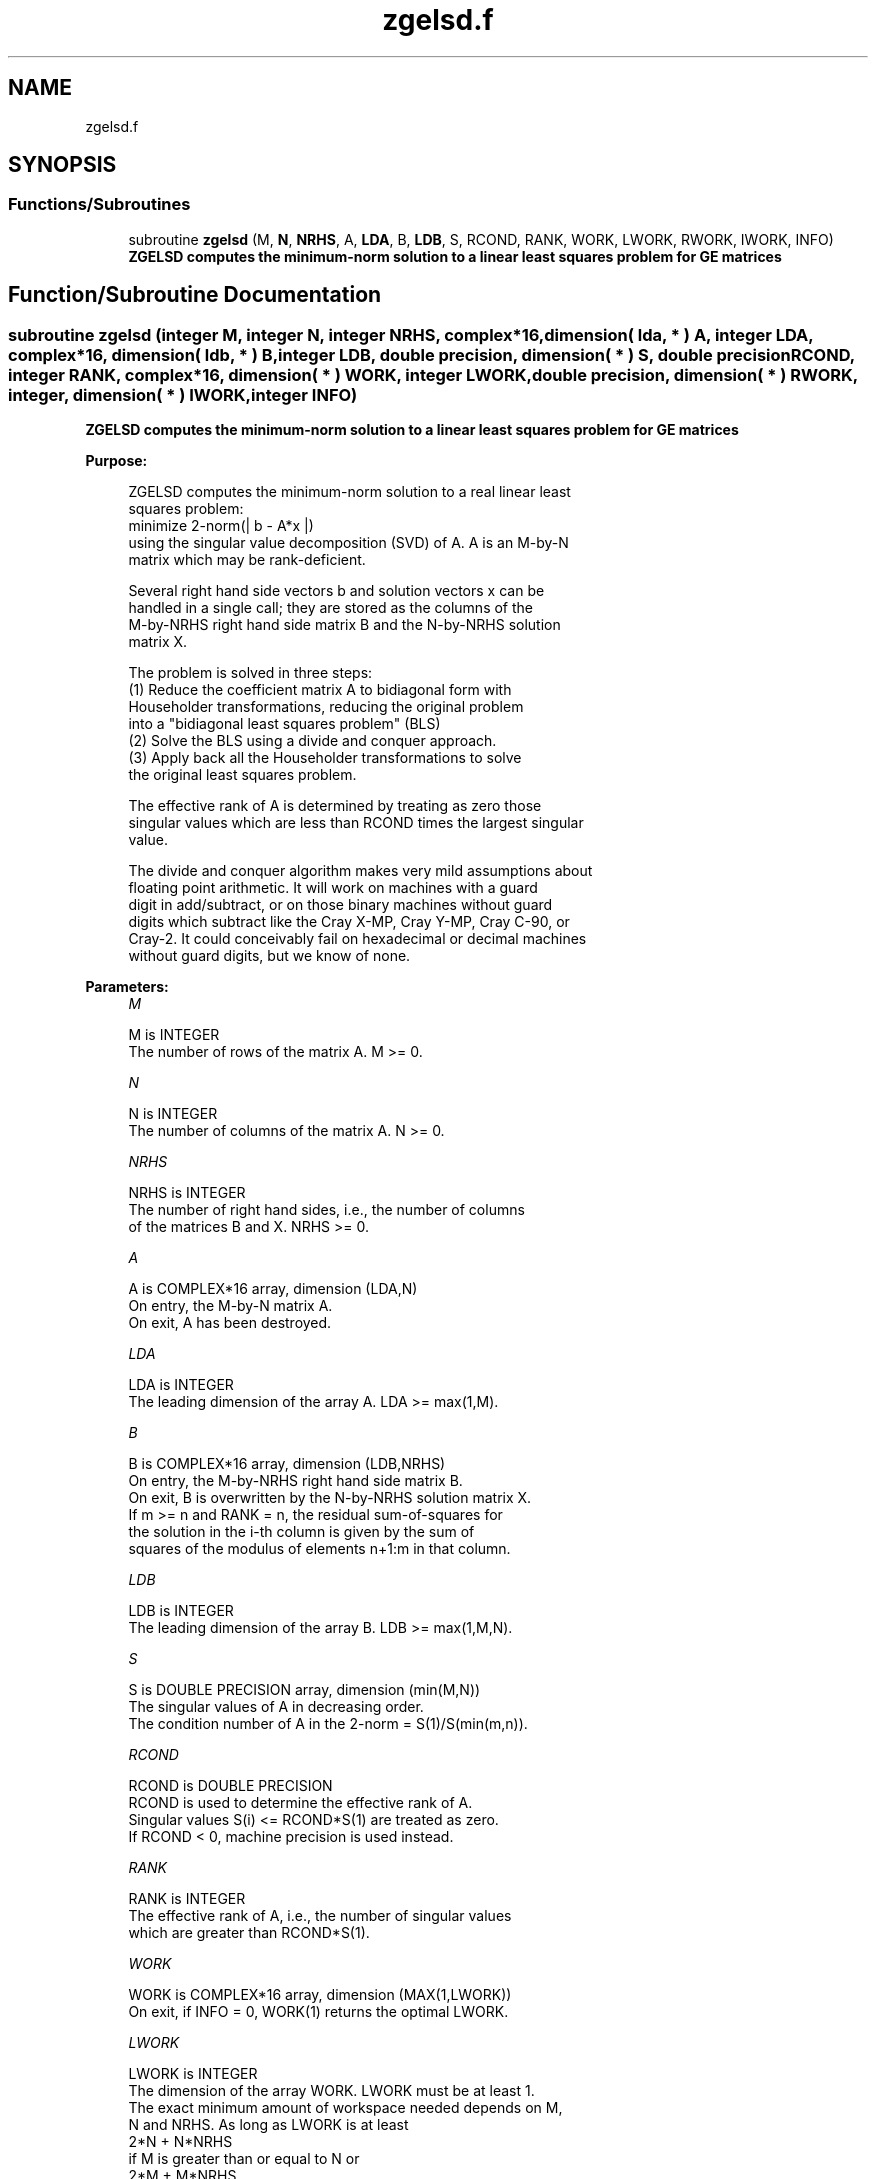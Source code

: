 .TH "zgelsd.f" 3 "Tue Nov 14 2017" "Version 3.8.0" "LAPACK" \" -*- nroff -*-
.ad l
.nh
.SH NAME
zgelsd.f
.SH SYNOPSIS
.br
.PP
.SS "Functions/Subroutines"

.in +1c
.ti -1c
.RI "subroutine \fBzgelsd\fP (M, \fBN\fP, \fBNRHS\fP, A, \fBLDA\fP, B, \fBLDB\fP, S, RCOND, RANK, WORK, LWORK, RWORK, IWORK, INFO)"
.br
.RI "\fB ZGELSD computes the minimum-norm solution to a linear least squares problem for GE matrices\fP "
.in -1c
.SH "Function/Subroutine Documentation"
.PP 
.SS "subroutine zgelsd (integer M, integer N, integer NRHS, complex*16, dimension( lda, * ) A, integer LDA, complex*16, dimension( ldb, * ) B, integer LDB, double precision, dimension( * ) S, double precision RCOND, integer RANK, complex*16, dimension( * ) WORK, integer LWORK, double precision, dimension( * ) RWORK, integer, dimension( * ) IWORK, integer INFO)"

.PP
\fB ZGELSD computes the minimum-norm solution to a linear least squares problem for GE matrices\fP  
.PP
\fBPurpose: \fP
.RS 4

.PP
.nf
 ZGELSD computes the minimum-norm solution to a real linear least
 squares problem:
     minimize 2-norm(| b - A*x |)
 using the singular value decomposition (SVD) of A. A is an M-by-N
 matrix which may be rank-deficient.

 Several right hand side vectors b and solution vectors x can be
 handled in a single call; they are stored as the columns of the
 M-by-NRHS right hand side matrix B and the N-by-NRHS solution
 matrix X.

 The problem is solved in three steps:
 (1) Reduce the coefficient matrix A to bidiagonal form with
     Householder transformations, reducing the original problem
     into a "bidiagonal least squares problem" (BLS)
 (2) Solve the BLS using a divide and conquer approach.
 (3) Apply back all the Householder transformations to solve
     the original least squares problem.

 The effective rank of A is determined by treating as zero those
 singular values which are less than RCOND times the largest singular
 value.

 The divide and conquer algorithm makes very mild assumptions about
 floating point arithmetic. It will work on machines with a guard
 digit in add/subtract, or on those binary machines without guard
 digits which subtract like the Cray X-MP, Cray Y-MP, Cray C-90, or
 Cray-2. It could conceivably fail on hexadecimal or decimal machines
 without guard digits, but we know of none.
.fi
.PP
 
.RE
.PP
\fBParameters:\fP
.RS 4
\fIM\fP 
.PP
.nf
          M is INTEGER
          The number of rows of the matrix A. M >= 0.
.fi
.PP
.br
\fIN\fP 
.PP
.nf
          N is INTEGER
          The number of columns of the matrix A. N >= 0.
.fi
.PP
.br
\fINRHS\fP 
.PP
.nf
          NRHS is INTEGER
          The number of right hand sides, i.e., the number of columns
          of the matrices B and X. NRHS >= 0.
.fi
.PP
.br
\fIA\fP 
.PP
.nf
          A is COMPLEX*16 array, dimension (LDA,N)
          On entry, the M-by-N matrix A.
          On exit, A has been destroyed.
.fi
.PP
.br
\fILDA\fP 
.PP
.nf
          LDA is INTEGER
          The leading dimension of the array A. LDA >= max(1,M).
.fi
.PP
.br
\fIB\fP 
.PP
.nf
          B is COMPLEX*16 array, dimension (LDB,NRHS)
          On entry, the M-by-NRHS right hand side matrix B.
          On exit, B is overwritten by the N-by-NRHS solution matrix X.
          If m >= n and RANK = n, the residual sum-of-squares for
          the solution in the i-th column is given by the sum of
          squares of the modulus of elements n+1:m in that column.
.fi
.PP
.br
\fILDB\fP 
.PP
.nf
          LDB is INTEGER
          The leading dimension of the array B.  LDB >= max(1,M,N).
.fi
.PP
.br
\fIS\fP 
.PP
.nf
          S is DOUBLE PRECISION array, dimension (min(M,N))
          The singular values of A in decreasing order.
          The condition number of A in the 2-norm = S(1)/S(min(m,n)).
.fi
.PP
.br
\fIRCOND\fP 
.PP
.nf
          RCOND is DOUBLE PRECISION
          RCOND is used to determine the effective rank of A.
          Singular values S(i) <= RCOND*S(1) are treated as zero.
          If RCOND < 0, machine precision is used instead.
.fi
.PP
.br
\fIRANK\fP 
.PP
.nf
          RANK is INTEGER
          The effective rank of A, i.e., the number of singular values
          which are greater than RCOND*S(1).
.fi
.PP
.br
\fIWORK\fP 
.PP
.nf
          WORK is COMPLEX*16 array, dimension (MAX(1,LWORK))
          On exit, if INFO = 0, WORK(1) returns the optimal LWORK.
.fi
.PP
.br
\fILWORK\fP 
.PP
.nf
          LWORK is INTEGER
          The dimension of the array WORK. LWORK must be at least 1.
          The exact minimum amount of workspace needed depends on M,
          N and NRHS. As long as LWORK is at least
              2*N + N*NRHS
          if M is greater than or equal to N or
              2*M + M*NRHS
          if M is less than N, the code will execute correctly.
          For good performance, LWORK should generally be larger.

          If LWORK = -1, then a workspace query is assumed; the routine
          only calculates the optimal size of the array WORK and the
          minimum sizes of the arrays RWORK and IWORK, and returns
          these values as the first entries of the WORK, RWORK and
          IWORK arrays, and no error message related to LWORK is issued
          by XERBLA.
.fi
.PP
.br
\fIRWORK\fP 
.PP
.nf
          RWORK is DOUBLE PRECISION array, dimension (MAX(1,LRWORK))
          LRWORK >=
             10*N + 2*N*SMLSIZ + 8*N*NLVL + 3*SMLSIZ*NRHS +
             MAX( (SMLSIZ+1)**2, N*(1+NRHS) + 2*NRHS )
          if M is greater than or equal to N or
             10*M + 2*M*SMLSIZ + 8*M*NLVL + 3*SMLSIZ*NRHS +
             MAX( (SMLSIZ+1)**2, N*(1+NRHS) + 2*NRHS )
          if M is less than N, the code will execute correctly.
          SMLSIZ is returned by ILAENV and is equal to the maximum
          size of the subproblems at the bottom of the computation
          tree (usually about 25), and
             NLVL = MAX( 0, INT( LOG_2( MIN( M,N )/(SMLSIZ+1) ) ) + 1 )
          On exit, if INFO = 0, RWORK(1) returns the minimum LRWORK.
.fi
.PP
.br
\fIIWORK\fP 
.PP
.nf
          IWORK is INTEGER array, dimension (MAX(1,LIWORK))
          LIWORK >= max(1, 3*MINMN*NLVL + 11*MINMN),
          where MINMN = MIN( M,N ).
          On exit, if INFO = 0, IWORK(1) returns the minimum LIWORK.
.fi
.PP
.br
\fIINFO\fP 
.PP
.nf
          INFO is INTEGER
          = 0: successful exit
          < 0: if INFO = -i, the i-th argument had an illegal value.
          > 0:  the algorithm for computing the SVD failed to converge;
                if INFO = i, i off-diagonal elements of an intermediate
                bidiagonal form did not converge to zero.
.fi
.PP
 
.RE
.PP
\fBAuthor:\fP
.RS 4
Univ\&. of Tennessee 
.PP
Univ\&. of California Berkeley 
.PP
Univ\&. of Colorado Denver 
.PP
NAG Ltd\&. 
.RE
.PP
\fBDate:\fP
.RS 4
June 2017 
.RE
.PP
\fBContributors: \fP
.RS 4
Ming Gu and Ren-Cang Li, Computer Science Division, University of California at Berkeley, USA 
.br
 Osni Marques, LBNL/NERSC, USA 
.br
 
.RE
.PP

.PP
Definition at line 227 of file zgelsd\&.f\&.
.SH "Author"
.PP 
Generated automatically by Doxygen for LAPACK from the source code\&.
